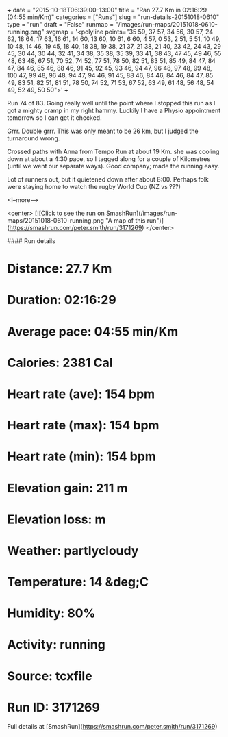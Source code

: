 +++
date = "2015-10-18T06:39:00-13:00"
title = "Ran 27.7 Km in 02:16:29 (04:55 min/Km)"
categories = ["Runs"]
slug = "run-details-20151018-0610"
type = "run"
draft = "False"
runmap = "/images/run-maps/20151018-0610-running.png"
svgmap = '<polyline points="35 59, 37 57, 34 56, 30 57, 24 62, 18 64, 17 63, 16 61, 14 60, 13 60, 10 61, 6 60, 4 57, 0 53, 2 51, 5 51, 10 49, 10 48, 14 46, 19 45, 18 40, 18 38, 19 38, 21 37, 21 38, 21 40, 23 42, 24 43, 29 45, 30 44, 30 44, 32 41, 34 38, 35 38, 35 39, 33 41, 38 43, 47 45, 49 46, 55 48, 63 48, 67 51, 70 52, 74 52, 77 51, 78 50, 82 51, 83 51, 85 49, 84 47, 84 47, 84 46, 85 46, 88 46, 91 45, 92 45, 93 46, 94 47, 96 48, 97 48, 99 48, 100 47, 99 48, 96 48, 94 47, 94 46, 91 45, 88 46, 84 46, 84 46, 84 47, 85 49, 83 51, 82 51, 81 51, 78 50, 74 52, 71 53, 67 52, 63 49, 61 48, 56 48, 54 49, 52 49, 50 50">'
+++

Run 74 of 83. Going really well until the point where I stopped this run as I got a mighty cramp in my right hammy. Luckily I have a Physio appointment tomorrow so I can get it checked. 

Grrr. Double grrr. This was only meant to be 26 km, but I judged the turnaround wrong. 

Crossed paths with Anna from Tempo Run at about 19 Km. she was cooling down at about a 4:30 pace, so I tagged along for a couple of Kilometres (until we went our separate ways). Good company; made the running easy. 

Lot of runners out, but it quietened down after about 8:00. Perhaps folk were staying home to watch the rugby World Cup (NZ vs ???)



<!--more-->

<center>
[![Click to see the run on SmashRun](/images/run-maps/20151018-0610-running.png "A map of this run")](https://smashrun.com/peter.smith/run/3171269)
</center>

#### Run details

* Distance: 27.7 Km
* Duration: 02:16:29
* Average pace: 04:55 min/Km
* Calories: 2381 Cal
* Heart rate (ave): 154 bpm
* Heart rate (max): 154 bpm
* Heart rate (min): 154 bpm
* Elevation gain: 211 m
* Elevation loss:  m
* Weather: partlycloudy
* Temperature: 14 &deg;C
* Humidity: 80%
* Activity: running
* Source: tcxfile
* Run ID: 3171269

Full details at [SmashRun](https://smashrun.com/peter.smith/run/3171269)